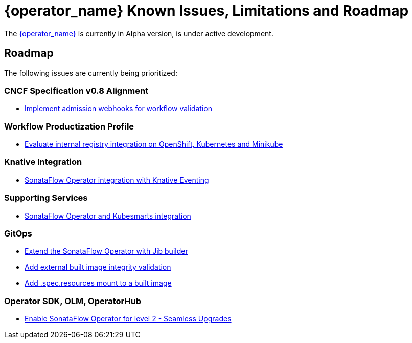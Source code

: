 = {operator_name} Known Issues, Limitations and Roadmap
:compat-mode!:
// Metadata:
:description: Known issues, features, and limitations of the operator
:keywords: kogito, sonataflow, workflow, serverless, operator, kubernetes, minikube, roadmap

The link:{kogito_serverless_operator_url}[{operator_name}] is currently in Alpha version, is under active development.

// == Known Bugs

== Roadmap

The following issues are currently being prioritized:

=== CNCF Specification v0.8 Alignment

- link:https://issues.redhat.com/browse/KOGITO-7840[Implement admission webhooks for workflow validation]

// === Workflow Development Profile

=== Workflow Productization Profile

- link:https://issues.redhat.com/browse/KOGITO-8806[Evaluate internal registry integration on OpenShift, Kubernetes and Minikube]

=== Knative Integration

- link:https://issues.redhat.com/browse/KOGITO-9812[SonataFlow Operator integration with Knative Eventing]

=== Supporting Services

- link:https://issues.redhat.com/browse/KOGITO-9277[SonataFlow Operator and Kubesmarts integration]

=== GitOps

- link:https://issues.redhat.com/browse/KOGITO-9527[Extend the SonataFlow Operator with Jib builder]
- link:https://issues.redhat.com/browse/KOGITO-9833[Add external built image integrity validation]
- link:https://issues.redhat.com/browse/KOGITO-9845[Add .spec.resources mount to a built image]

=== Operator SDK, OLM, OperatorHub

- link:https://issues.redhat.com/browse/KOGITO-8182[Enable SonataFlow Operator for level 2 - Seamless Upgrades]

